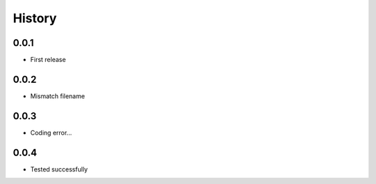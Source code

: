.. :changelog:

History
-------

0.0.1
+++++++++++++++++++++++
* First release

0.0.2
+++++++++++++++++++++++
* Mismatch filename

0.0.3
+++++++++++++++++++++++
* Coding error...

0.0.4
+++++++++++++++++++++++
* Tested successfully
